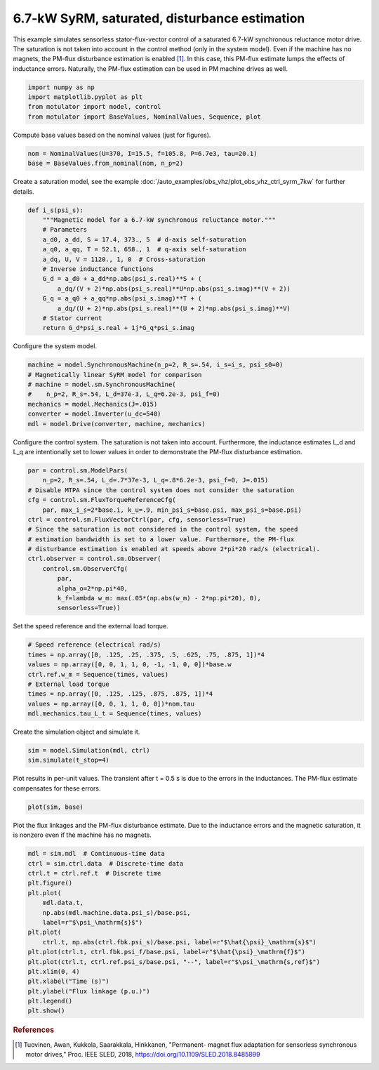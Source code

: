 
.. DO NOT EDIT.
.. THIS FILE WAS AUTOMATICALLY GENERATED BY SPHINX-GALLERY.
.. TO MAKE CHANGES, EDIT THE SOURCE PYTHON FILE:
.. "auto_examples/flux_vector/plot_flux_vector_syrm_7kw.py"
.. LINE NUMBERS ARE GIVEN BELOW.

.. only:: html

    .. note::
        :class: sphx-glr-download-link-note

        :ref:`Go to the end <sphx_glr_download_auto_examples_flux_vector_plot_flux_vector_syrm_7kw.py>`
        to download the full example code.

.. rst-class:: sphx-glr-example-title

.. _sphx_glr_auto_examples_flux_vector_plot_flux_vector_syrm_7kw.py:


6.7-kW SyRM, saturated, disturbance estimation
==============================================

This example simulates sensorless stator-flux-vector control of a saturated
6.7-kW synchronous reluctance motor drive. The saturation is not taken into
account in the control method (only in the system model). Even if the machine 
has no magnets, the PM-flux disturbance estimation is enabled [#Tuo2018]_. In 
this case, this PM-flux estimate lumps the effects of inductance errors. 
Naturally, the PM-flux estimation can be used in PM machine drives as well. 

.. GENERATED FROM PYTHON SOURCE LINES 14-20

.. code-block:: Python


    import numpy as np
    import matplotlib.pyplot as plt
    from motulator import model, control
    from motulator import BaseValues, NominalValues, Sequence, plot








.. GENERATED FROM PYTHON SOURCE LINES 21-22

Compute base values based on the nominal values (just for figures).

.. GENERATED FROM PYTHON SOURCE LINES 22-26

.. code-block:: Python


    nom = NominalValues(U=370, I=15.5, f=105.8, P=6.7e3, tau=20.1)
    base = BaseValues.from_nominal(nom, n_p=2)








.. GENERATED FROM PYTHON SOURCE LINES 27-29

Create a saturation model, see the example
:doc:`/auto_examples/obs_vhz/plot_obs_vhz_ctrl_syrm_7kw` for further details.

.. GENERATED FROM PYTHON SOURCE LINES 29-46

.. code-block:: Python



    def i_s(psi_s):
        """Magnetic model for a 6.7-kW synchronous reluctance motor."""
        # Parameters
        a_d0, a_dd, S = 17.4, 373., 5  # d-axis self-saturation
        a_q0, a_qq, T = 52.1, 658., 1  # q-axis self-saturation
        a_dq, U, V = 1120., 1, 0  # Cross-saturation
        # Inverse inductance functions
        G_d = a_d0 + a_dd*np.abs(psi_s.real)**S + (
            a_dq/(V + 2)*np.abs(psi_s.real)**U*np.abs(psi_s.imag)**(V + 2))
        G_q = a_q0 + a_qq*np.abs(psi_s.imag)**T + (
            a_dq/(U + 2)*np.abs(psi_s.real)**(U + 2)*np.abs(psi_s.imag)**V)
        # Stator current
        return G_d*psi_s.real + 1j*G_q*psi_s.imag









.. GENERATED FROM PYTHON SOURCE LINES 47-48

Configure the system model.

.. GENERATED FROM PYTHON SOURCE LINES 48-57

.. code-block:: Python


    machine = model.SynchronousMachine(n_p=2, R_s=.54, i_s=i_s, psi_s0=0)
    # Magnetically linear SyRM model for comparison
    # machine = model.sm.SynchronousMachine(
    #    n_p=2, R_s=.54, L_d=37e-3, L_q=6.2e-3, psi_f=0)
    mechanics = model.Mechanics(J=.015)
    converter = model.Inverter(u_dc=540)
    mdl = model.Drive(converter, machine, mechanics)








.. GENERATED FROM PYTHON SOURCE LINES 58-61

Configure the control system. The saturation is not taken into account.
Furthermore, the inductance estimates L_d and L_q are intentionally set to
lower values in order to demonstrate the PM-flux disturbance estimation.

.. GENERATED FROM PYTHON SOURCE LINES 61-78

.. code-block:: Python


    par = control.sm.ModelPars(
        n_p=2, R_s=.54, L_d=.7*37e-3, L_q=.8*6.2e-3, psi_f=0, J=.015)
    # Disable MTPA since the control system does not consider the saturation
    cfg = control.sm.FluxTorqueReferenceCfg(
        par, max_i_s=2*base.i, k_u=.9, min_psi_s=base.psi, max_psi_s=base.psi)
    ctrl = control.sm.FluxVectorCtrl(par, cfg, sensorless=True)
    # Since the saturation is not considered in the control system, the speed
    # estimation bandwidth is set to a lower value. Furthermore, the PM-flux
    # disturbance estimation is enabled at speeds above 2*pi*20 rad/s (electrical).
    ctrl.observer = control.sm.Observer(
        control.sm.ObserverCfg(
            par,
            alpha_o=2*np.pi*40,
            k_f=lambda w_m: max(.05*(np.abs(w_m) - 2*np.pi*20), 0),
            sensorless=True))








.. GENERATED FROM PYTHON SOURCE LINES 79-80

Set the speed reference and the external load torque.

.. GENERATED FROM PYTHON SOURCE LINES 80-90

.. code-block:: Python


    # Speed reference (electrical rad/s)
    times = np.array([0, .125, .25, .375, .5, .625, .75, .875, 1])*4
    values = np.array([0, 0, 1, 1, 0, -1, -1, 0, 0])*base.w
    ctrl.ref.w_m = Sequence(times, values)
    # External load torque
    times = np.array([0, .125, .125, .875, .875, 1])*4
    values = np.array([0, 0, 1, 1, 0, 0])*nom.tau
    mdl.mechanics.tau_L_t = Sequence(times, values)








.. GENERATED FROM PYTHON SOURCE LINES 91-92

Create the simulation object and simulate it.

.. GENERATED FROM PYTHON SOURCE LINES 92-96

.. code-block:: Python


    sim = model.Simulation(mdl, ctrl)
    sim.simulate(t_stop=4)








.. GENERATED FROM PYTHON SOURCE LINES 97-99

Plot results in per-unit values. The transient after t = 0.5 s is due to the
errors in the inductances. The PM-flux estimate compensates for these errors.

.. GENERATED FROM PYTHON SOURCE LINES 99-102

.. code-block:: Python


    plot(sim, base)




.. image-sg:: /auto_examples/flux_vector/images/sphx_glr_plot_flux_vector_syrm_7kw_001.png
   :alt: plot flux vector syrm 7kw
   :srcset: /auto_examples/flux_vector/images/sphx_glr_plot_flux_vector_syrm_7kw_001.png
   :class: sphx-glr-single-img





.. GENERATED FROM PYTHON SOURCE LINES 103-106

Plot the flux linkages and the PM-flux disturbance estimate. Due to the
inductance errors and the magnetic saturation, it is nonzero even if the
machine has no magnets.

.. GENERATED FROM PYTHON SOURCE LINES 106-125

.. code-block:: Python


    mdl = sim.mdl  # Continuous-time data
    ctrl = sim.ctrl.data  # Discrete-time data
    ctrl.t = ctrl.ref.t  # Discrete time
    plt.figure()
    plt.plot(
        mdl.data.t,
        np.abs(mdl.machine.data.psi_s)/base.psi,
        label=r"$\psi_\mathrm{s}$")
    plt.plot(
        ctrl.t, np.abs(ctrl.fbk.psi_s)/base.psi, label=r"$\hat{\psi}_\mathrm{s}$")
    plt.plot(ctrl.t, ctrl.fbk.psi_f/base.psi, label=r"$\hat{\psi}_\mathrm{f}$")
    plt.plot(ctrl.t, ctrl.ref.psi_s/base.psi, "--", label=r"$\psi_\mathrm{s,ref}$")
    plt.xlim(0, 4)
    plt.xlabel("Time (s)")
    plt.ylabel("Flux linkage (p.u.)")
    plt.legend()
    plt.show()




.. image-sg:: /auto_examples/flux_vector/images/sphx_glr_plot_flux_vector_syrm_7kw_002.png
   :alt: plot flux vector syrm 7kw
   :srcset: /auto_examples/flux_vector/images/sphx_glr_plot_flux_vector_syrm_7kw_002.png
   :class: sphx-glr-single-img





.. GENERATED FROM PYTHON SOURCE LINES 126-131

.. rubric:: References

.. [#Tuo2018] Tuovinen, Awan, Kukkola, Saarakkala, Hinkkanen, "Permanent-
   magnet flux adaptation for sensorless synchronous motor drives," Proc.
   IEEE SLED, 2018, https://doi.org/10.1109/SLED.2018.8485899


.. rst-class:: sphx-glr-timing

   **Total running time of the script:** (0 minutes 15.695 seconds)


.. _sphx_glr_download_auto_examples_flux_vector_plot_flux_vector_syrm_7kw.py:

.. only:: html

  .. container:: sphx-glr-footer sphx-glr-footer-example

    .. container:: sphx-glr-download sphx-glr-download-jupyter

      :download:`Download Jupyter notebook: plot_flux_vector_syrm_7kw.ipynb <plot_flux_vector_syrm_7kw.ipynb>`

    .. container:: sphx-glr-download sphx-glr-download-python

      :download:`Download Python source code: plot_flux_vector_syrm_7kw.py <plot_flux_vector_syrm_7kw.py>`


.. only:: html

 .. rst-class:: sphx-glr-signature

    `Gallery generated by Sphinx-Gallery <https://sphinx-gallery.github.io>`_
